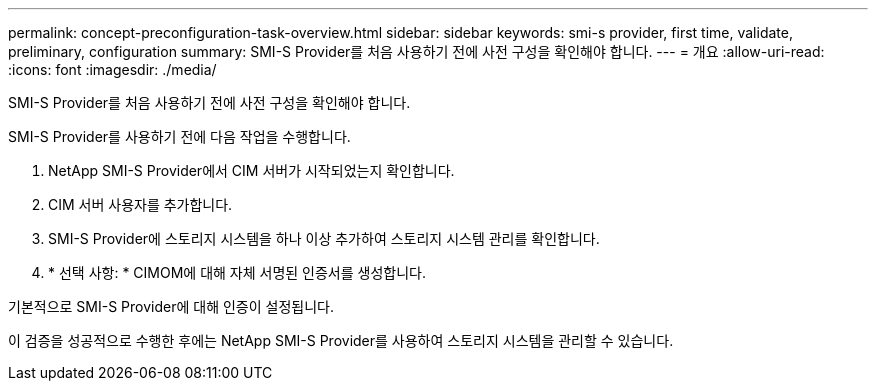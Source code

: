 ---
permalink: concept-preconfiguration-task-overview.html 
sidebar: sidebar 
keywords: smi-s provider, first time, validate, preliminary, configuration 
summary: SMI-S Provider를 처음 사용하기 전에 사전 구성을 확인해야 합니다. 
---
= 개요
:allow-uri-read: 
:icons: font
:imagesdir: ./media/


[role="lead"]
SMI-S Provider를 처음 사용하기 전에 사전 구성을 확인해야 합니다.

SMI-S Provider를 사용하기 전에 다음 작업을 수행합니다.

. NetApp SMI-S Provider에서 CIM 서버가 시작되었는지 확인합니다.
. CIM 서버 사용자를 추가합니다.
. SMI-S Provider에 스토리지 시스템을 하나 이상 추가하여 스토리지 시스템 관리를 확인합니다.
. * 선택 사항: * CIMOM에 대해 자체 서명된 인증서를 생성합니다.


기본적으로 SMI-S Provider에 대해 인증이 설정됩니다.

이 검증을 성공적으로 수행한 후에는 NetApp SMI-S Provider를 사용하여 스토리지 시스템을 관리할 수 있습니다.
